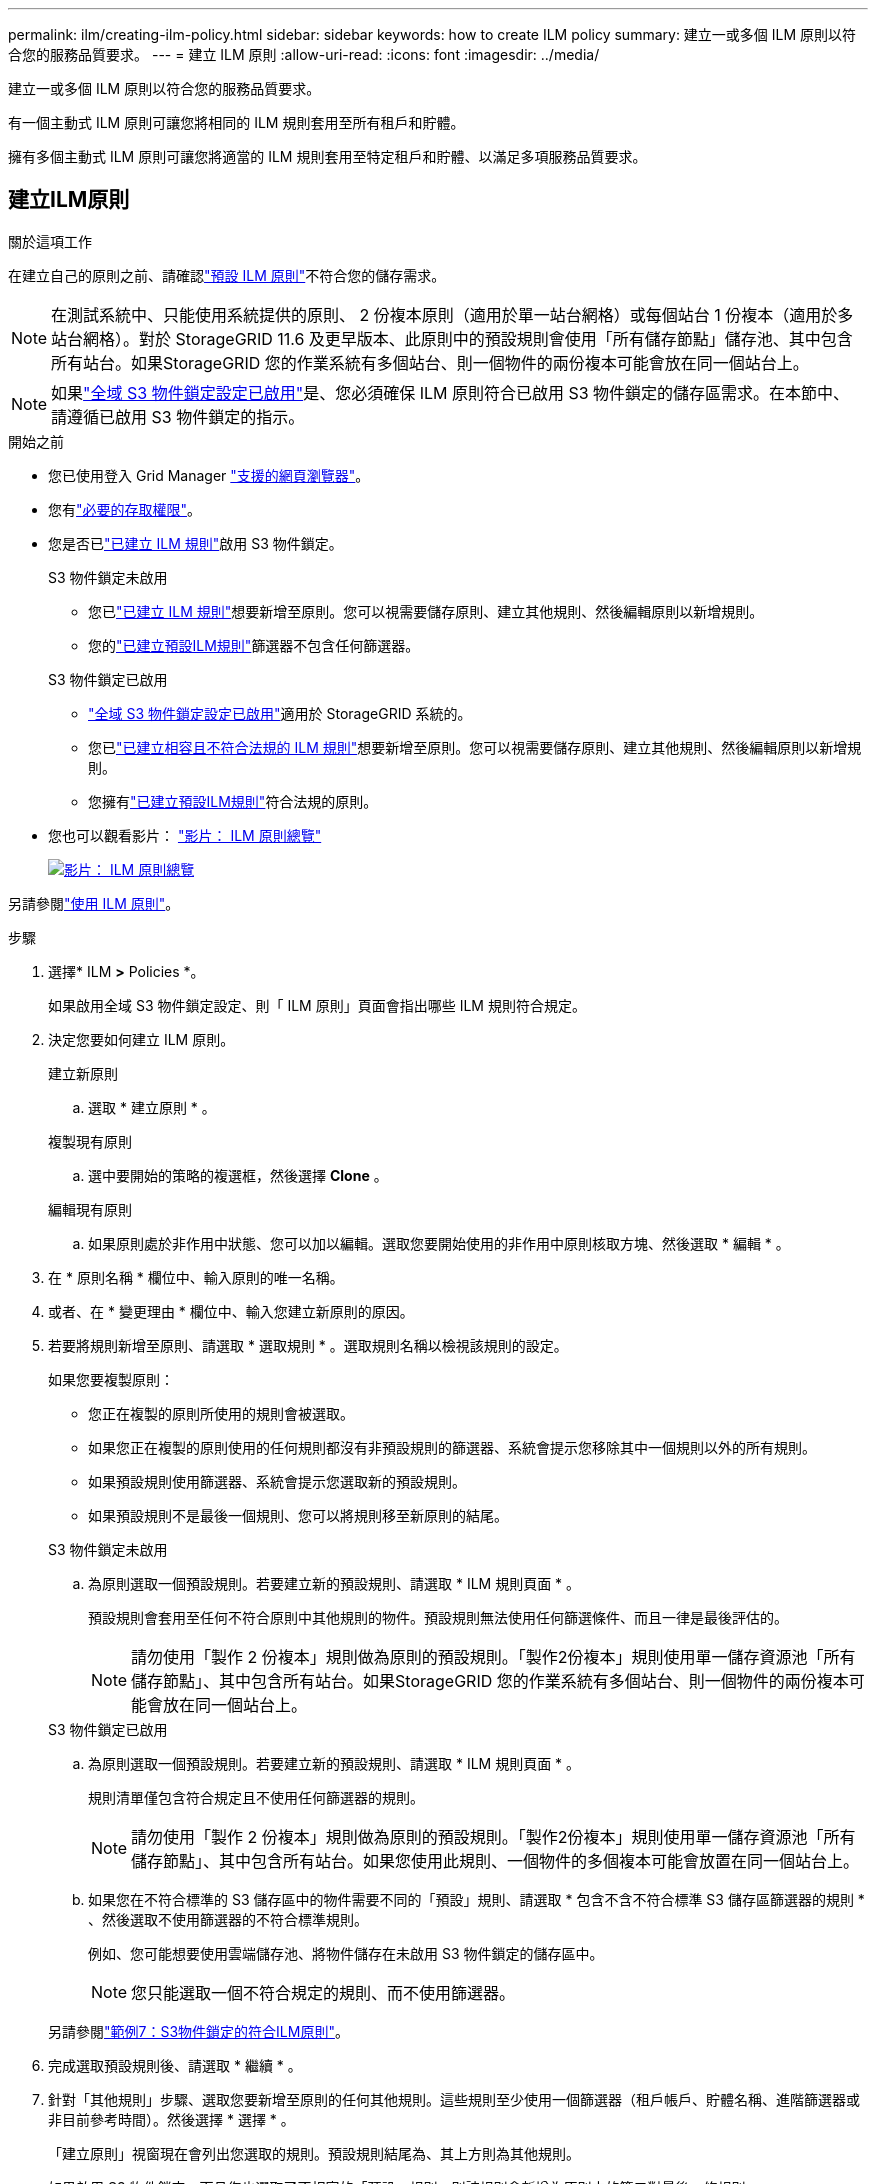 ---
permalink: ilm/creating-ilm-policy.html 
sidebar: sidebar 
keywords: how to create ILM policy 
summary: 建立一或多個 ILM 原則以符合您的服務品質要求。 
---
= 建立 ILM 原則
:allow-uri-read: 
:icons: font
:imagesdir: ../media/


[role="lead"]
建立一或多個 ILM 原則以符合您的服務品質要求。

有一個主動式 ILM 原則可讓您將相同的 ILM 規則套用至所有租戶和貯體。

擁有多個主動式 ILM 原則可讓您將適當的 ILM 規則套用至特定租戶和貯體、以滿足多項服務品質要求。



== 建立ILM原則

.關於這項工作
在建立自己的原則之前、請確認link:ilm-policy-overview.html#default-ilm-policy["預設 ILM 原則"]不符合您的儲存需求。


NOTE: 在測試系統中、只能使用系統提供的原則、 2 份複本原則（適用於單一站台網格）或每個站台 1 份複本（適用於多站台網格）。對於 StorageGRID 11.6 及更早版本、此原則中的預設規則會使用「所有儲存節點」儲存池、其中包含所有站台。如果StorageGRID 您的作業系統有多個站台、則一個物件的兩份複本可能會放在同一個站台上。


NOTE: 如果link:enabling-s3-object-lock-globally.html["全域 S3 物件鎖定設定已啟用"]是、您必須確保 ILM 原則符合已啟用 S3 物件鎖定的儲存區需求。在本節中、請遵循已啟用 S3 物件鎖定的指示。

.開始之前
* 您已使用登入 Grid Manager link:../admin/web-browser-requirements.html["支援的網頁瀏覽器"]。
* 您有link:../admin/admin-group-permissions.html["必要的存取權限"]。
* 您是否已link:access-create-ilm-rule-wizard.html["已建立 ILM 規則"]啟用 S3 物件鎖定。
+
[role="tabbed-block"]
====
.S3 物件鎖定未啟用
--
** 您已link:what-ilm-rule-is.html["已建立 ILM 規則"]想要新增至原則。您可以視需要儲存原則、建立其他規則、然後編輯原則以新增規則。
** 您的link:creating-default-ilm-rule.html["已建立預設ILM規則"]篩選器不包含任何篩選器。


--
.S3 物件鎖定已啟用
--
** link:enabling-s3-object-lock-globally.html["全域 S3 物件鎖定設定已啟用"]適用於 StorageGRID 系統的。
** 您已link:what-ilm-rule-is.html["已建立相容且不符合法規的 ILM 規則"]想要新增至原則。您可以視需要儲存原則、建立其他規則、然後編輯原則以新增規則。
** 您擁有link:creating-default-ilm-rule.html["已建立預設ILM規則"]符合法規的原則。


--
====
* 您也可以觀看影片： https://netapp.hosted.panopto.com/Panopto/Pages/Viewer.aspx?id=e768d4da-da88-413c-bbaa-b1ff00874d10["影片： ILM 原則總覽"^]
+
[link=https://netapp.hosted.panopto.com/Panopto/Pages/Viewer.aspx?id=e768d4da-da88-413c-bbaa-b1ff00874d10]
image::../media/video-screenshot-ilm-policies-118.png[影片： ILM 原則總覽]



另請參閱link:ilm-policy-overview.html["使用 ILM 原則"]。

.步驟
. 選擇* ILM *>* Policies *。
+
如果啟用全域 S3 物件鎖定設定、則「 ILM 原則」頁面會指出哪些 ILM 規則符合規定。

. 決定您要如何建立 ILM 原則。
+
[role="tabbed-block"]
====
.建立新原則
--
.. 選取 * 建立原則 * 。


--
.複製現有原則
--
.. 選中要開始的策略的複選框，然後選擇 *Clone* 。


--
.編輯現有原則
.. 如果原則處於非作用中狀態、您可以加以編輯。選取您要開始使用的非作用中原則核取方塊、然後選取 * 編輯 * 。


====


. 在 * 原則名稱 * 欄位中、輸入原則的唯一名稱。
. 或者、在 * 變更理由 * 欄位中、輸入您建立新原則的原因。
. 若要將規則新增至原則、請選取 * 選取規則 * 。選取規則名稱以檢視該規則的設定。
+
--
如果您要複製原則：

** 您正在複製的原則所使用的規則會被選取。
** 如果您正在複製的原則使用的任何規則都沒有非預設規則的篩選器、系統會提示您移除其中一個規則以外的所有規則。
** 如果預設規則使用篩選器、系統會提示您選取新的預設規則。
** 如果預設規則不是最後一個規則、您可以將規則移至新原則的結尾。


--
+
[role="tabbed-block"]
====
.S3 物件鎖定未啟用
--
.. 為原則選取一個預設規則。若要建立新的預設規則、請選取 * ILM 規則頁面 * 。
+
預設規則會套用至任何不符合原則中其他規則的物件。預設規則無法使用任何篩選條件、而且一律是最後評估的。

+

NOTE: 請勿使用「製作 2 份複本」規則做為原則的預設規則。「製作2份複本」規則使用單一儲存資源池「所有儲存節點」、其中包含所有站台。如果StorageGRID 您的作業系統有多個站台、則一個物件的兩份複本可能會放在同一個站台上。



--
.S3 物件鎖定已啟用
--
.. 為原則選取一個預設規則。若要建立新的預設規則、請選取 * ILM 規則頁面 * 。
+
規則清單僅包含符合規定且不使用任何篩選器的規則。

+

NOTE: 請勿使用「製作 2 份複本」規則做為原則的預設規則。「製作2份複本」規則使用單一儲存資源池「所有儲存節點」、其中包含所有站台。如果您使用此規則、一個物件的多個複本可能會放置在同一個站台上。

.. 如果您在不符合標準的 S3 儲存區中的物件需要不同的「預設」規則、請選取 * 包含不含不符合標準 S3 儲存區篩選器的規則 * 、然後選取不使用篩選器的不符合標準規則。
+
例如、您可能想要使用雲端儲存池、將物件儲存在未啟用 S3 物件鎖定的儲存區中。

+

NOTE: 您只能選取一個不符合規定的規則、而不使用篩選器。



另請參閱link:example-7-compliant-ilm-policy-for-s3-object-lock.html["範例7：S3物件鎖定的符合ILM原則"]。

--
====


. 完成選取預設規則後、請選取 * 繼續 * 。
. 針對「其他規則」步驟、選取您要新增至原則的任何其他規則。這些規則至少使用一個篩選器（租戶帳戶、貯體名稱、進階篩選器或非目前參考時間）。然後選擇 * 選擇 * 。
+
「建立原則」視窗現在會列出您選取的規則。預設規則結尾為、其上方則為其他規則。

+
如果啟用 S3 物件鎖定、而且您也選取了不相容的「預設」規則、則該規則會新增為原則中的第二對最後一條規則。

+

NOTE: 如果有任何規則無法永遠保留物件、則會出現警告。當您啟動此原則時、必須確認在預設規則的放置指示到期時、您希望 StorageGRID 刪除物件（除非貯體生命週期將物件保留較長的時間）。

. 拖曳非預設規則的列、以決定評估這些規則的順序。
+
您無法移動預設規則。如果啟用 S3 物件鎖定、如果選取不符合的「預設」規則、您也無法移動該規則。

+

NOTE: 您必須確認ILM規則的順序正確。當原則啟動時、新物件和現有物件會依照列出的順序進行評估、從上方開始。

. 視需要選取 * 選取規則 * 以新增或移除規則。
. 完成後、請選取*「Save（儲存）」*。
. 重複這些步驟以建立其他 ILM 原則。
. <<simulate-ilm-policy,模擬ILM原則>>。您應該一律在啟動原則之前先模擬原則、以確保其正常運作。




== 模擬原則

在啟動原則並將其套用至正式作業資料之前、先模擬測試物件的原則。

.開始之前
* 您知道要測試的每個物件的 S3 貯體 / 物件金鑰。


.步驟
. 使用 S3 用戶端或link:../tenant/use-s3-console.html["S3 主控台"]、擷取測試每個規則所需的物件。
. 在「 ILM 原則」頁面上、選取原則的核取方塊、然後選取 * 模擬 * 。
. 在 * 物件 * 欄位中、輸入測試物件的 S3 `bucket/object-key` 。例如 `bucket-01/filename.png`：。
. 如果啟用 S3 版本設定、可選擇在 * 版本 ID* 欄位中輸入物件的版本 ID 。
. 選擇*模擬*。
. 在 Simulation 結果區段中、確認每個物件都符合正確的規則。
. 若要判斷哪個儲存池或銷毀編碼設定檔有效、請選取相符規則的名稱、以移至規則詳細資料頁面。



CAUTION: 檢閱現有複寫和刪除編碼物件位置的任何變更。變更現有物件的位置、可能會在評估和實作新放置位置時、導致暫時性資源問題。

.結果
對原則規則所做的任何編輯、都會反映在 Simulation 結果中、並顯示新的比對和先前的比對。「模擬原則」視窗會保留您測試的物件、直到您為 Simulation 結果清單中的每個物件選取 * 全部清除 * 或移除圖示為止image:../media/icon-x-to-remove.png["移除圖示"]。

.相關資訊
link:simulating-ilm-policy-examples.html["ILM 原則模擬範例"]



== 啟動原則

當您啟動單一新的 ILM 原則時、現有物件和新擷取的物件都會由該原則管理。當您啟動多個原則時、指派給儲存區的 ILM 原則標記會決定要管理的物件。

啟動新原則之前：

. 模擬原則、確認其運作方式符合您的預期。
. 檢閱現有複寫和刪除編碼物件位置的任何變更。變更現有物件的位置、可能會在評估和實作新放置位置時、導致暫時性資源問題。



CAUTION: ILM原則中的錯誤可能導致無法恢復的資料遺失。

.關於這項工作
當您啟動ILM原則時、系統會將新原則發佈至所有節點。不過、在所有網格節點都可以接收新原則之前、新的作用中原則可能不會實際生效。在某些情況下、系統會等待實作新的作用中原則、以確保網格物件不會意外移除。具體而言：

* 如果您進行的原則變更 * 會增加資料備援或耐用度 * 、則這些變更會立即實作。例如、如果您啟動包含三份複本規則的新原則、而非雙份複本規則、則該原則將會立即實作、因為它會增加資料備援。
* 如果您進行的原則變更 * 可能會降低資料備援或耐用度 * 、則這些變更將不會實作、直到所有網格節點都可用為止。例如、如果您啟動使用雙份複本規則而非三份複本規則的新原則、則新原則會出現在「作用中原則」索引標籤中、但直到所有節點都已上線且可供使用為止、該原則才會生效。


.步驟
請依照下列步驟啟動一或多個原則：

[role="tabbed-block"]
====
.啟動一個原則
--
如果您只有一個作用中原則、請遵循下列步驟。如果您已經有一個或多個作用中原則、而且您正在啟動其他原則、請依照步驟來啟動多個原則。

. 當您準備好啟動原則時、請選取 * ILM * > * 原則 * 。
+
或者、您也可以從「 * ILM * > * 原則標記 * 」頁面啟動單一原則。

. 在 " 原則 " 索引標籤上 , 選取您要啟動之原則的核取方塊 , 然後選取 *Activate* 。
. 請遵循適當步驟：
+
** 如果出現警告訊息提示您確認要啟動原則、請選取 * 確定 * 。
** 如果出現包含原則詳細資料的警告訊息：
+
... 檢閱詳細資料、確保原則能如預期般管理資料。
... 如果預設規則儲存物件的天數有限、請檢閱保留圖表、然後在文字方塊中輸入該天數。
... 如果預設規則會永久儲存物件、但有一或多個其他規則的保留限制、請在文字方塊中輸入 * 是 * 。
... 選取 * 啟動原則 * 。






--
.啟動多個原則
--
若要啟動多個原則、您必須建立標記、並將原則指派給每個標記。


TIP: 使用多個標記時、如果租戶經常將原則標記重新指派給貯體、則網格效能可能會受到影響。如果您有不受信任的租戶、請考慮僅使用預設標籤。

. 選取 * ILM * > * 原則標記 * 。
. 選擇* Create *（建立*）。
. 在 [ 建立原則標記 ] 對話方塊中，輸入標記名稱，並選擇性地輸入標記的描述。
+

NOTE: 租戶可以看到標籤名稱和說明。選擇可協助租戶在選擇原則標籤指派給他們的貯體時、做出明智決策的值。例如、如果指派的原則會在一段時間後刪除物件、您可以在說明中告知該物件。請勿在這些欄位中包含敏感資訊。

. 選取 * 建立標記 * 。
. 在 ILM 原則標籤表格中、使用下拉式清單來選取要指派給標籤的原則。
. 如果「原則限制」欄中出現警告、請選取 * 檢視原則詳細資料 * 以檢閱原則。
. 確保每個原則都能如預期般管理資料。
. 選取 * 啟動指派的原則 * 。或者、選取 * 清除變更 * 以移除原則指派。
. 在 [ 使用新標記啟動原則 ] 對話方塊中，檢閱每個標記、原則和規則如何管理物件的描述。視需要進行變更、以確保原則能如預期般管理物件。
. 當您確定要啟動原則時、請在文字方塊中鍵入 * 是 * 、然後選取 * 啟動原則 * 。


--
====
.相關資訊
link:example-6-changing-ilm-policy.html["範例6：變更ILM原則"]
